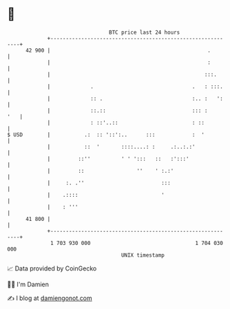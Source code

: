 * 👋

#+begin_example
                                    BTC price last 24 hours                    
                +------------------------------------------------------------+ 
         42 900 |                                                   .        | 
                |                                                   :        | 
                |                                                  :::.      | 
                |             .                                .   : :::.    | 
                |             :: .                             :.. :   ':    | 
                |             ::.::                            ::: :     '   | 
                |             : ::'..::                        : ::          | 
   $ USD        |           .:  :: '::':..      :::            :  '          | 
                |           ::  '       ::::....: :     .:..:.:'             | 
                |         ::''          ' ' ':::   ::   :':::'               | 
                |         ::                 ''    ' :.:'                    | 
                |     :. .''                         :::                     | 
                |    .::::                           '                       | 
                |    : '''                                                   | 
         41 800 |                                                            | 
                +------------------------------------------------------------+ 
                 1 703 930 000                                  1 704 030 000  
                                        UNIX timestamp                         
#+end_example
📈 Data provided by CoinGecko

🧑‍💻 I'm Damien

✍️ I blog at [[https://www.damiengonot.com][damiengonot.com]]
